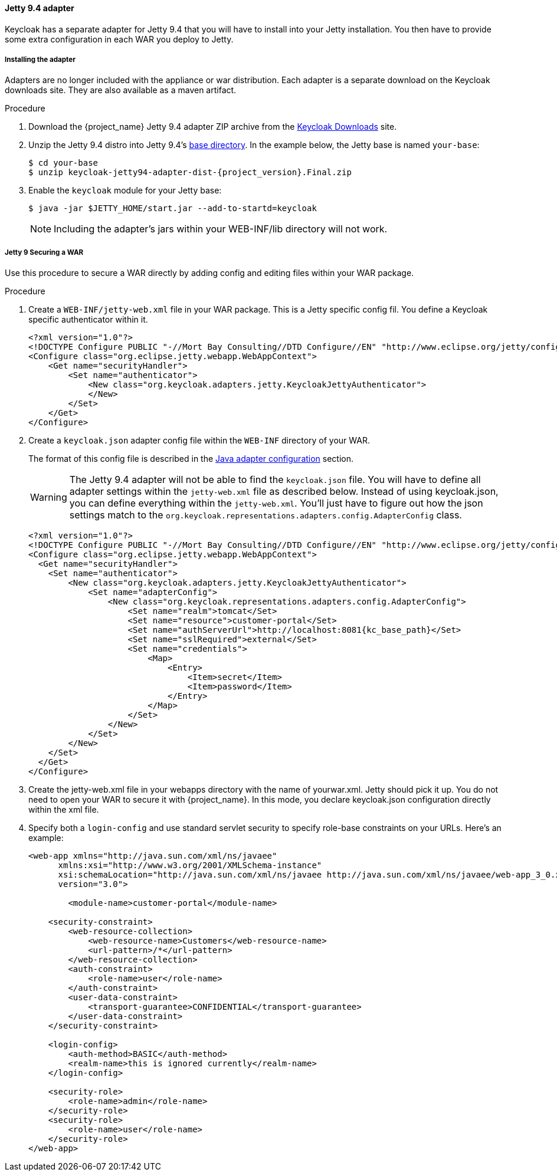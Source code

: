 
[[_jetty9_adapter]]
==== Jetty 9.4 adapter

Keycloak has a separate adapter for Jetty 9.4 that you will have to install into your Jetty installation.
You then have to provide some extra configuration in each WAR you deploy to Jetty.

[[_jetty9_adapter_installation]]
===== Installing the adapter

Adapters are no longer included with the appliance or war distribution. Each adapter is a separate download on the Keycloak downloads site. They are also available as a maven artifact.

.Procedure
.  Download the {project_name} Jetty 9.4 adapter ZIP archive from the link:https://www.keycloak.org/downloads[Keycloak Downloads] site.

. Unzip the Jetty 9.4 distro into Jetty 9.4's link:https://www.eclipse.org/jetty/documentation/jetty-9/index.html[base directory]. In the example below, the Jetty base is named `your-base`:
+
[source, subs="attributes"]
----
$ cd your-base
$ unzip keycloak-jetty94-adapter-dist-{project_version}.Final.zip
----

. Enable the `keycloak` module for your Jetty base:
+
[source]
----
$ java -jar $JETTY_HOME/start.jar --add-to-startd=keycloak
----
+
====
[NOTE]
Including the adapter's jars within your WEB-INF/lib directory will not work.
====

[[_jetty9_per_war]]
===== Jetty 9 Securing a WAR

Use this procedure to secure a WAR directly by adding config and editing files within your WAR package.

.Procedure

. Create a `WEB-INF/jetty-web.xml` file in your WAR package. This is a Jetty specific config fil. You define a Keycloak specific authenticator within it.
+
[source]
----
<?xml version="1.0"?>
<!DOCTYPE Configure PUBLIC "-//Mort Bay Consulting//DTD Configure//EN" "http://www.eclipse.org/jetty/configure_9_0.dtd">
<Configure class="org.eclipse.jetty.webapp.WebAppContext">
    <Get name="securityHandler">
        <Set name="authenticator">
            <New class="org.keycloak.adapters.jetty.KeycloakJettyAuthenticator">
            </New>
        </Set>
    </Get>
</Configure>
----

. Create a `keycloak.json` adapter config file within the `WEB-INF` directory of your WAR.
+
The format of this config file is described in the <<_java_adapter_config,Java adapter configuration>>            section.
+
WARNING: The Jetty 9.4 adapter will not be able to find the `keycloak.json` file.
You will have to define all adapter settings within the `jetty-web.xml` file as described below.
Instead of using keycloak.json, you can define everything within the `jetty-web.xml`.
You'll just have to figure out how the json settings match to the `org.keycloak.representations.adapters.config.AdapterConfig` class.
+
[source,subs="attributes+"]
----
<?xml version="1.0"?>
<!DOCTYPE Configure PUBLIC "-//Mort Bay Consulting//DTD Configure//EN" "http://www.eclipse.org/jetty/configure_9_0.dtd">
<Configure class="org.eclipse.jetty.webapp.WebAppContext">
  <Get name="securityHandler">
    <Set name="authenticator">
        <New class="org.keycloak.adapters.jetty.KeycloakJettyAuthenticator">
            <Set name="adapterConfig">
                <New class="org.keycloak.representations.adapters.config.AdapterConfig">
                    <Set name="realm">tomcat</Set>
                    <Set name="resource">customer-portal</Set>
                    <Set name="authServerUrl">http://localhost:8081{kc_base_path}</Set>
                    <Set name="sslRequired">external</Set>
                    <Set name="credentials">
                        <Map>
                            <Entry>
                                <Item>secret</Item>
                                <Item>password</Item>
                            </Entry>
                        </Map>
                    </Set>
                </New>
            </Set>
        </New>
    </Set>
  </Get>
</Configure>
----


. Create the jetty-web.xml file in your webapps directory with the name of yourwar.xml.
Jetty should pick it up. You do not need to open your WAR to secure it with {project_name}.
In this mode, you declare keycloak.json configuration directly within the xml file.

. Specify both a `login-config` and use standard servlet security to specify role-base constraints on your URLs. Here's an example:
+
[source,xml]
----
<web-app xmlns="http://java.sun.com/xml/ns/javaee"
      xmlns:xsi="http://www.w3.org/2001/XMLSchema-instance"
      xsi:schemaLocation="http://java.sun.com/xml/ns/javaee http://java.sun.com/xml/ns/javaee/web-app_3_0.xsd"
      version="3.0">

	<module-name>customer-portal</module-name>

    <security-constraint>
        <web-resource-collection>
            <web-resource-name>Customers</web-resource-name>
            <url-pattern>/*</url-pattern>
        </web-resource-collection>
        <auth-constraint>
            <role-name>user</role-name>
        </auth-constraint>
        <user-data-constraint>
            <transport-guarantee>CONFIDENTIAL</transport-guarantee>
        </user-data-constraint>
    </security-constraint>

    <login-config>
        <auth-method>BASIC</auth-method>
        <realm-name>this is ignored currently</realm-name>
    </login-config>

    <security-role>
        <role-name>admin</role-name>
    </security-role>
    <security-role>
        <role-name>user</role-name>
    </security-role>
</web-app>
----
